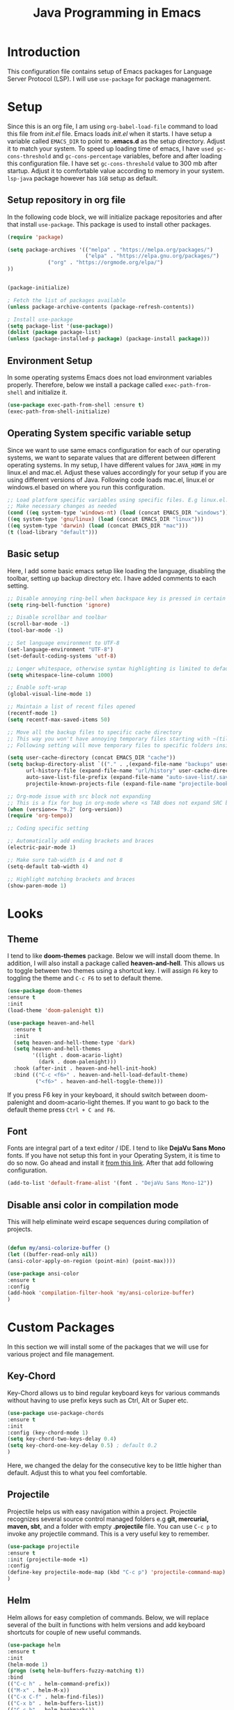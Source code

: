 #+TITLE: Java Programming in Emacs
* Introduction
  This configuration file contains setup of Emacs packages for Language Server Protocol (LSP). I will use ~use-package~ for package management.
* Setup
  Since this is an org file, I am using ~org-babel-load-file~ command to load this file from [[init.el]] file. Emacs loads [[init.el]] when it starts. I have setup a variable called ~EMACS_DIR~ to point to *.emacs.d* as the setup directory. Adjust it to match your system. To speed up loading time of emacs, I have ~used gc-cons-threshold~ and ~gc-cons-percentage~ variables, before and after loading this configuration file. I have set ~gc-cons-threshold~ value to 300 mb after startup. Adjust it to comfortable value according to memory in your system. ~lsp-java~ package however has ~1GB~ setup as default.


** Setup repository in org file
In the following code block, we will initialize package repositories and after that install ~use-package~. This package is used to install other packages.

 #+BEGIN_SRC emacs-lisp
 (require 'package)

 (setq package-archives '(("melpa" . "https://melpa.org/packages/")
                          ("elpa" . "https://elpa.gnu.org/packages/")
			  ("org" . "https://orgmode.org/elpa/")
 ))


 (package-initialize)

 ; Fetch the list of packages available 
 (unless package-archive-contents (package-refresh-contents))

 ; Install use-package
 (setq package-list '(use-package))
 (dolist (package package-list)
 (unless (package-installed-p package) (package-install package)))

 #+END_SRC

** Environment Setup
In some operating systems Emacs does not load environment variables properly. Therefore, below we install a package called ~exec-path-from-shell~ and initialize it.
 #+begin_src emacs-lisp
 (use-package exec-path-from-shell :ensure t)
 (exec-path-from-shell-initialize)
 #+end_src

** Operating System specific variable setup
   Since we want to use same emacs configuration for each of our operating systems, we want to separate values that are different between different operating systems. In my setup, I have different values for ~JAVA_HOME~ in my linux.el and mac.el. Adjust these values accordingly for your setup if you are using different versions of Java. Following code loads mac.el, linux.el or windows.el based on where you run this configuration.

#+BEGIN_SRC emacs-lisp
 ;; Load platform specific variables using specific files. E.g linux.el. 
 ;; Make necessary changes as needed
 (cond ((eq system-type 'windows-nt) (load (concat EMACS_DIR "windows")))
 ((eq system-type 'gnu/linux) (load (concat EMACS_DIR "linux")))
 ((eq system-type 'darwin) (load (concat EMACS_DIR "mac")))
 (t (load-library "default")))
 #+END_SRC

** Basic setup
Here, I add some basic emacs setup like loading the language, disabling the toolbar, setting up backup directory etc. I have added comments to each setting.

#+BEGIN_SRC emacs-lisp
;; Disable annoying ring-bell when backspace key is pressed in certain situations
(setq ring-bell-function 'ignore)

;; Disable scrollbar and toolbar
(scroll-bar-mode -1)
(tool-bar-mode -1)

;; Set language environment to UTF-8
(set-language-environment "UTF-8")
(set-default-coding-systems 'utf-8)

;; Longer whitespace, otherwise syntax highlighting is limited to default column
(setq whitespace-line-column 1000) 

;; Enable soft-wrap
(global-visual-line-mode 1)

;; Maintain a list of recent files opened
(recentf-mode 1)            
(setq recentf-max-saved-items 50)

;; Move all the backup files to specific cache directory
;; This way you won't have annoying temporary files starting with ~(tilde) in each directory
;; Following setting will move temporary files to specific folders inside cache directory in EMACS_DIR

(setq user-cache-directory (concat EMACS_DIR "cache"))
(setq backup-directory-alist `(("." . ,(expand-file-name "backups" user-cache-directory)))
      url-history-file (expand-file-name "url/history" user-cache-directory)
      auto-save-list-file-prefix (expand-file-name "auto-save-list/.saves-" user-cache-directory)
      projectile-known-projects-file (expand-file-name "projectile-bookmarks.eld" user-cache-directory))

;; Org-mode issue with src block not expanding
;; This is a fix for bug in org-mode where <s TAB does not expand SRC block
(when (version<= "9.2" (org-version))
(require 'org-tempo))

;; Coding specific setting

;; Automatically add ending brackets and braces
(electric-pair-mode 1)

;; Make sure tab-width is 4 and not 8
(setq-default tab-width 4)

;; Highlight matching brackets and braces
(show-paren-mode 1) 
#+END_SRC

* Looks
** Theme
   I tend to like *doom-themes* package. Below we will install doom theme. In addition, I will also install a package called *heaven-and-hell*. This allows us to toggle between two themes using a shortcut key. I will assign ~F6~ key to toggling the theme and ~C-c F6~ to set to default theme.

#+BEGIN_SRC emacs-lisp
(use-package doom-themes
:ensure t 
:init 
(load-theme 'doom-palenight t))

(use-package heaven-and-hell
  :ensure t
  :init
  (setq heaven-and-hell-theme-type 'dark)
  (setq heaven-and-hell-themes
        '((light . doom-acario-light)
          (dark . doom-palenight)))
  :hook (after-init . heaven-and-hell-init-hook)
  :bind (("C-c <f6>" . heaven-and-hell-load-default-theme)
         ("<f6>" . heaven-and-hell-toggle-theme)))

#+END_SRC

If you press F6 key in your keyboard, it should switch between doom-palenight and doom-acario-light themes. If you want to go back to the default theme press ~Ctrl + C and F6~.

** Font
Fonts are integral part of a text editor / IDE. I tend to like *DejaVu Sans Mono* fonts. If you have not setup this font in your Operating System, it is time to do so now. Go ahead and install it [[https://dejavu-fonts.github.io/Download.html][from this link]]. After that add following configuration.

#+BEGIN_SRC emacs-lisp
(add-to-list 'default-frame-alist '(font . "DejaVu Sans Mono-12"))
#+END_SRC

** Disable ansi color in compilation mode
   This will help eliminate weird escape sequences during compilation of projects.
   #+begin_src emacs-lisp

   (defun my/ansi-colorize-buffer ()
   (let ((buffer-read-only nil))
   (ansi-color-apply-on-region (point-min) (point-max))))
   
   (use-package ansi-color
   :ensure t
   :config
   (add-hook 'compilation-filter-hook 'my/ansi-colorize-buffer)
   )
   #+end_src
* Custom Packages
  In this section we will install some of the packages that we will use for various project and file management.

** Key-Chord
   Key-Chord allows us to bind regular keyboard keys for various commands without having to use prefix keys such as Ctrl, Alt or Super etc.

#+begin_src emacs-lisp
(use-package use-package-chords
:ensure t
:init 
:config (key-chord-mode 1)
(setq key-chord-two-keys-delay 0.4)
(setq key-chord-one-key-delay 0.5) ; default 0.2
)
#+end_src
Here, we changed the delay for the consecutive key to be little higher than default. Adjust this to what you feel comfortable.

** Projectile
   Projectile helps us with easy navigation within a project. Projectile recognizes several source control managed folders e.g *git, mercurial, maven, sbt*, and a folder with empty *.projectile* file. You can use ~C-c p~ to invoke any projectile command. This is a very useful key to remember.

#+begin_src emacs-lisp
(use-package projectile 
:ensure t
:init (projectile-mode +1)
:config 
(define-key projectile-mode-map (kbd "C-c p") 'projectile-command-map)
)   
#+end_src
** Helm
Helm allows for easy completion of commands. Below, we will replace several of the built in functions with helm versions and add keyboard shortcuts for couple of new useful commands.

#+BEGIN_SRC emacs-lisp
(use-package helm
:ensure t
:init 
(helm-mode 1)
(progn (setq helm-buffers-fuzzy-matching t))
:bind
(("C-c h" . helm-command-prefix))
(("M-x" . helm-M-x))
(("C-x C-f" . helm-find-files))
(("C-x b" . helm-buffers-list))
(("C-c b" . helm-bookmarks))
(("C-c f" . helm-recentf))   ;; Add new key to recentf
(("C-c g" . helm-grep-do-git-grep)))  ;; Search using grep in a git project
#+END_SRC

I want to point out, couple of interesting things from above setup. Just like we added ~C-c p~ as a prefix for projectile, here we added ~C-c h~ for helm. We also enabled fuzzy matching, so that your search text don't need to be very stict. Also, I added ~C-c g~ to helm-grep-do-git-grep. I can search files with specific text within a git project (make sure to commit it first).

** Helm Descbinds
Helm descbinds helps to easily search for keyboard shortcuts for modes that are currently active in the project. This can be helpful to discover keyboard shortcuts to various commands. Use ~C-h b~ to bring up helm-descbinds window.

#+begin_src emacs-lisp
(use-package helm-descbinds
:ensure t
:bind ("C-h b" . helm-descbinds))
#+end_src

E.g. In helm-descbinds window you could type "helm" and "projectile" and see all the shortcuts assigned to various commands.

** Helm swoop
Helm swoop allows to quickly search for text under cursor or new text within current file. I am sure you are already using ~C-s~ and ~C-r~ to search within the file. This package compliments rather than replace it. You can quickly type ~js~ to search and jump to the target line. To go back to where you started searching, use ~jp~. You can use ~M-m~ from ~C-s~ and ~C-r~ search to start using helm-swoop as described in below setting.

#+begin_src emacs-lisp
(use-package helm-swoop 
:ensure t
:chords
("js" . helm-swoop)
("jp" . helm-swoop-back-to-last-point)
:init
(bind-key "M-m" 'helm-swoop-from-isearch isearch-mode-map)

;; If you prefer fuzzy matching
(setq helm-swoop-use-fuzzy-match t)

;; Save buffer when helm-multi-swoop-edit complete
(setq helm-multi-swoop-edit-save t)

;; If this value is t, split window inside the current window
(setq helm-swoop-split-with-multiple-windows nil)

;; Split direction. 'split-window-vertically or 'split-window-horizontally
(setq helm-swoop-split-direction 'split-window-vertically)

;; If nil, you can slightly boost invoke speed in exchange for text color
(setq helm-swoop-speed-or-color nil)

;; ;; Go to the opposite side of line from the end or beginning of line
(setq helm-swoop-move-to-line-cycle t)

)
#+end_src

** Avy Goto
   Avy allows you to quickly jump to certain character, word or line within the file. Use ~jc~, ~jw~ or ~jl~ to quickly jump within current file. Change it to other keys, if you feel you are using this set of keys for other purposes. 

#+begin_src emacs-lisp
(use-package avy 
:ensure t
:chords
("jc" . avy-goto-char)
("jw" . avy-goto-word-1)
("jl" . avy-goto-line))
#+end_src

** Which Key
For some prefix commands like ~C-c p~ or ~C-c h~ we want Emacs to visually guide you through the available options. Following package allows us to do that.
#+begin_src emacs-lisp
(use-package which-key 
:ensure t 
:init
(which-key-mode)
)
#+end_src
** Run Code
We can use quickrun package to execute code (if it has main). E.g. If you have a java file with main method, it will run with the associated shortcut key ~C-c r~ or quickrun command. Quickrun has support for several languages.
#+begin_src emacs-lisp
(use-package quickrun 
:ensure t
:bind ("C-c r" . quickrun))
#+end_src

* Language Server Protocol (LSP)
  With above setup done, below we will setup several packages closely related to LSP.

** Company
Complete anything aka Company provides auto-completion. Company-capf is enabled by default when you start LSP on a project. You can also invoke ~M-x company-capf~ to enable capf (completion at point function).
#+begin_src emacs-lisp
(use-package company :ensure t)
#+end_src

** Yasnippet
Yasnippet is a template system for Emacs. It allows you to type abbreviation and complete the associated text.

#+begin_src emacs-lisp
(use-package yasnippet :config (yas-global-mode))
(use-package yasnippet-snippets :ensure t)
#+end_src

E.g. In java mode, if you type ~pr~ and hit ~<TAB>~ it should complete to ~System.out.println("text");~

To create a new snippet you can use ~yas-new-snippet~ command. 

** FlyCheck
FlyCheck checks for errors in code at run-time.
#+begin_src emacs-lisp
(use-package flycheck :ensure t :init (global-flycheck-mode))
#+end_src

** Dap Mode
Emacs Debug Adapter Protocol aka DAP Mode allows us to debug your program. Below we will integrate ~dap-mode~ with ~dap-hydra~. ~Dap-hydra~ shows keys you can use to enable various options and jump through code at runtime. After we install dap-mode we will also install ~dap-java~.

#+begin_src emacs-lisp
(use-package dap-mode
  :ensure t
  :after (lsp-mode)
  :functions dap-hydra/nil
  :config
  (require 'dap-java)
  :bind (:map lsp-mode-map
         ("<f5>" . dap-debug)
         ("M-<f5>" . dap-hydra))
  :hook ((dap-mode . dap-ui-mode)
    (dap-session-created . (lambda (&_rest) (dap-hydra)))
    (dap-terminated . (lambda (&_rest) (dap-hydra/nil)))))

(use-package dap-java :ensure nil)
#+end_src

** Treemacs
Treemacs provides UI elements used for LSP UI. Let's install lsp-treemacs and its dependency treemacs. We will also Assign ~M-9~ to show error list.
#+begin_src emacs-lisp
(use-package lsp-treemacs
  :after (lsp-mode treemacs)
  :ensure t
  :commands lsp-treemacs-errors-list
  :bind (:map lsp-mode-map
         ("M-9" . lsp-treemacs-errors-list)))

(use-package treemacs
  :ensure t
  :commands (treemacs)
  :after (lsp-mode))
#+end_src

** LSP UI
LSP UI is used in various packages that require UI elements in LSP. E.g ~lsp-ui-flycheck-list~ opens a windows where you can see various coding errors while you code. You can use ~C-c l T~ to toggle several UI elements. We have also remapped some of the xref-find functions, so that we can easily jump around between symbols using ~M-.~, ~M-,~ and ~M-?~ keys.

#+begin_src emacs-lisp
(use-package lsp-ui
:ensure t
:after (lsp-mode)
:bind (:map lsp-ui-mode-map
         ([remap xref-find-definitions] . lsp-ui-peek-find-definitions)
         ([remap xref-find-references] . lsp-ui-peek-find-references))
:init (setq lsp-ui-doc-delay 1.5
      lsp-ui-doc-position 'bottom
	    lsp-ui-doc-max-width 100
      lsp-ui-sideline-show-code-actions nil
))
#+end_src

Go through this [[https://github.com/emacs-lsp/lsp-ui/blob/master/lsp-ui-doc.el][link]]  to see what other parameters are provided.

** Helm LSP
Helm-lsp provides various functionality to work with the code. E.g Code actions like adding *getter, setter, toString*, refactoring etc. You can use ~helm-lsp-workspace-symbol~ to find various symbols (classes) within your workspace.

LSP's built in symbol explorer uses ~xref-find-apropos~ to provide symbol navigation. Below we will replace that with helm version. After that you can use ~C-c l g a~ to find workspace symbols in a more intuitive way.

#+begin_src emacs-lisp
(use-package helm-lsp
:ensure t
:after (lsp-mode)
:commands (helm-lsp-workspace-symbol)
:init (define-key lsp-mode-map [remap xref-find-apropos] #'helm-lsp-workspace-symbol))
#+end_src

** Install LSP Package
Let's install the main package for lsp. Here we will integrate lsp with which-key. This way, when we type the prefix key ~C-c l~ we get additional help for compliting the command. 

#+begin_src emacs-lisp
(use-package lsp-mode
:ensure t
:hook (
   (lsp-mode . lsp-enable-which-key-integration)
   (java-mode . #'lsp-deferred)
)
:init (setq 
    lsp-keymap-prefix "C-c l"              ; this is for which-key integration documentation, need to use lsp-mode-map
    lsp-enable-file-watchers nil
    read-process-output-max (* 1024 1024)  ; 1 mb
    lsp-completion-provider :capf
    lsp-idle-delay 0.500
)
:config 
    (setq lsp-intelephense-multi-root nil) ; don't scan unnecessary projects
    (with-eval-after-load 'lsp-intelephense
    (setf (lsp--client-multi-root (gethash 'iph lsp-clients)) nil))
	(define-key lsp-mode-map (kbd "C-c l") lsp-command-map)
)
#+end_src

You can start LSP server in a java project by using ~C-c l s s~. Once you type ~C-c l~ ~which-key~ package should guide you through rest of the options. In above setting I have added some memory management settings as suggested in [[https://emacs-lsp.github.io/lsp-mode/page/performance/][this guide]]. Change them to higher numbers, if you find *lsp-mode* sluggish in your computer.

** LSP Java
This is the package that handles server installation and session management.
#+begin_src  emacs-lisp
(use-package lsp-java 
:ensure t
:init
(setq lsp-java-vmargs
      (list
         "-noverify"
         "-Xmx1G"
         "-XX:+UseG1GC"
         "-XX:+UseStringDeduplication"
         "-javaagent:/home/gbertolino/.m2/repository/org/projectlombok/lombok/1.18.12/lombok-1.18.12.jar")
      )
:config (add-hook 'java-mode-hook 'lsp))
#+end_src

#Clojure setup
(setq package-selected-packages '(clojure-mode lsp-mode cider lsp-treemacs flycheck company))

(when (cl-find-if-not #'package-installed-p package-selected-packages)
  (package-refresh-contents)
  (mapc #'package-install package-selected-packages))

(add-hook 'clojure-mode-hook 'lsp)
(add-hook 'clojurescript-mode-hook 'lsp)
(add-hook 'clojurec-mode-hook 'lsp)

(setq gc-cons-threshold (* 100 1024 1024)
      read-process-output-max (* 1024 1024)
      treemacs-space-between-root-nodes nil
      company-idle-delay 0.0
      company-minimum-prefix-length 1
      lsp-lens-enable t
      lsp-signature-auto-activate nil 
      ; lsp-enable-indentation nil ; uncomment to use cider indentation instead of lsp
      ; lsp-enable-completion-at-point nil ; uncomment to use cider completion instead of lsp
      )
#end Clojure setup
#
* Conclusion
Go through [[https://github.com/emacs-lsp/lsp-java#supported-commands][Supported commands]] section of lsp-java github page to see commands provided in lsp-mode. Most of these commands are available under lsp's ~C-c l~ option. I hope this configuration file was useful.
